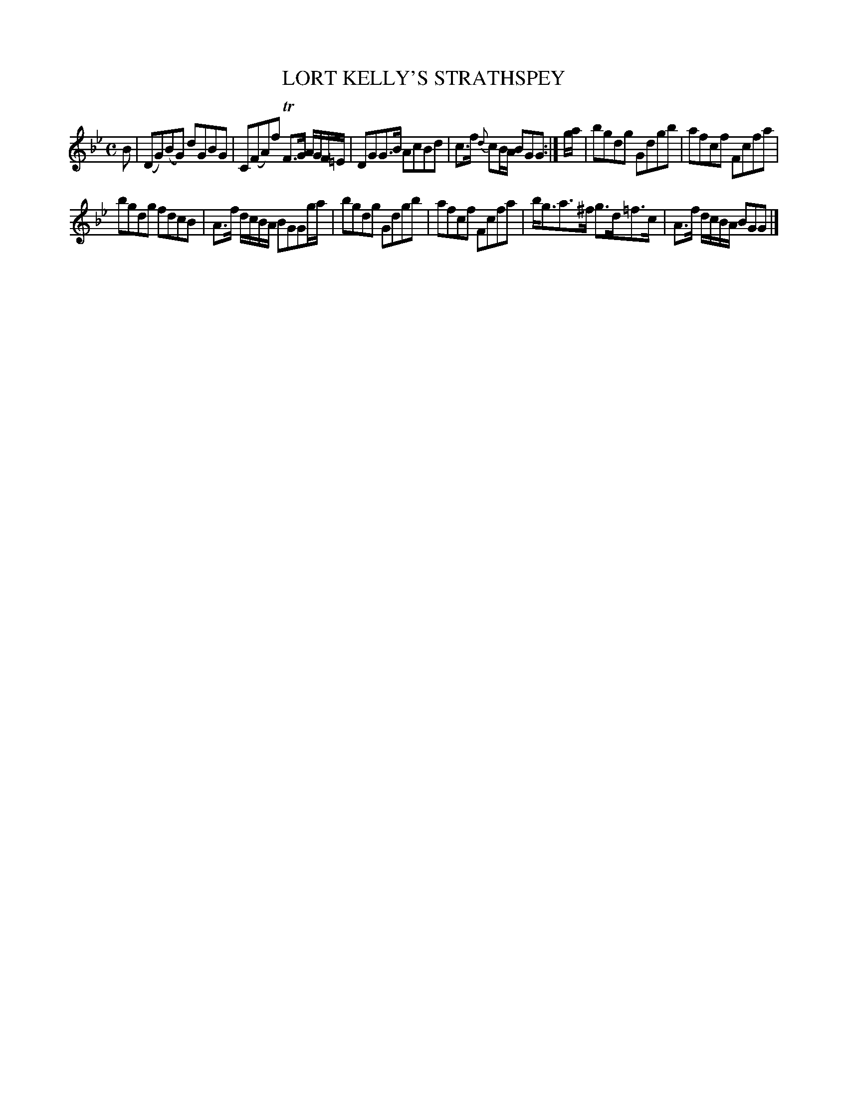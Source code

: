 X: 10614
T: LORT KELLY'S STRATHSPEY
%R: strathspey
B: W. Hamilton "Universal Tune-Book" Vol. 1 Glasgow 1844 p.61 #4
S: http://imslp.org/wiki/Hamilton's_Universal_Tune-Book_(Various)
Z: 2016 John Chambers <jc:trillian.mit.edu>
M: C
L: 1/8
K: Gm
%%slurgraces yes
%%graceslurs yes
% - - - - - - - - - - - - - - - - - - - - - - - - -
B |\
(DG)(BG) dGBG | C(FA)f TF>G A/G/F/=E/ |\
DGG>B AcBd | c>f {d}cB/A/ BGG :|\
g/a/ |\
bgdg Gdgb | afcf Fcfa |
bgdg fdcB | A>f d/c/B/A/ BGGg/a/ |\
bgdg Gdgb | afcf Fcfa |\
b<ga>^f g>d=f>c | A>f d/c/B/A/ BGG |]
% - - - - - - - - - - - - - - - - - - - - - - - - -
